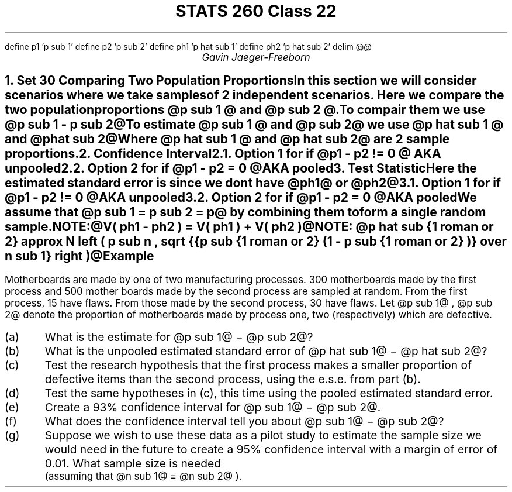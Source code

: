 .EQ
define p1 'p  sub 1'
define p2 'p  sub 2'
define ph1 'p hat sub 1'
define ph2 'p hat sub 2'
delim @@
.EN
.nr PS 12
.ds FAM "T"
.TL
STATS 260 Class 22
.AU
Gavin Jaeger-Freeborn

.NH
.XN "Set 30 Comparing Two Population Proportions"
.LP
In this section we will consider scenarios where we take samples of 2 independent scenarios. Here we compare the two population proportions @p sub 1 @ and @p sub 2 @.

.LP
To compair them we use @p sub 1 - p sub 2@

.TS
allbox tab(|);
cc.
 @p sub 1 - p sub 2 != 0@ | different
 @p sub 1 - p sub 2 > 0@ | larger
 @p sub 1 - p sub 2 < 0@ | smaller
 @p sub 1 - p sub 2 = 0.1@ | requires a reason to test this
.TE

To estimate @p sub 1 @ and @p sub 2@ we use @p hat sub 1 @ and @p hat sub 2@

Where @p hat sub 1 @ and @p hat sub 2@ are 2 \f[B]sample proportions\f[P].

.EQ
p hat sub n = {x sub n } over {n hat sub n}
.EN

.NH
.XN "Confidence Interval"

.EQ
gfont R
CI : roman estimated +- (c.v)(ese)
.EN

.NH 2
.XN "Option 1"
\f[R]for if @p1 - p2 != 0 @\f[P]
.lp
AKA unpooled

.EQ
ph1 - ph2 +- z sub { alpha / 2} sqrt {
{ ph1 ( 1 - ph1 )} over {n sub 1}
+
{ ph2 ( 1 - ph2 )} over {n sub 2}}
}
.EN

.NH 2
.XN "Option 2"
\f[R]for if @p1 - p2 = 0 @\f[P]
.LP
AKA pooled

.EQ
p hat +- z sub { alpha / 2} sqrt {
{ p hat ( 1 - p hat )} left ( 1 over {n sub 1} + 1 over {n sub 2} right ) }
}
.EN

.NH
.XN "Test Statistic"

.EQ
gfont R
test~ statistic = {estimate - parameter~ value} over ese
.EN

.EQ
Z = 
{ ( ph1 - ph2 ) - ( p1 - p2 ) }
over
{ sqrt {
{p1 ( 1 - p1) }
over
{n sub 1}
+ 
{p2 ( 1 - p2 )} 
over 
{n sub 2} 
}
}
\[ti] N(0,1)
.EN

Here the \f[B]estimated standard error\f[P] is since we dont have @ph1@ or @ph2@

.EQ
define p1 'p  sub 1'
define p2 'p  sub 2'
define ph1 'p hat sub 1'
define ph2 'p hat sub 2'
sqrt {
{ph1 ( 1 - ph1) }
over
{n sub 1}
+ 
{ph2 ( 1 - ph2 )} 
over 
{n sub 2} 
}
.EN

.NH 2
.XN "Option 1"
\f[R]for if @p1 - p2 != 0 @\f[P]
.LP
AKA unpooled

.EQ
\[tf] ~
define p1 'p  sub 1'
define p2 'p  sub 2'
define ph1 'p hat sub 1'
define ph2 'p hat sub 2'
Z = 
{ ( ph1 - ph2 ) - ( p1 - p2 ) }
over
{ sqrt {
{ph1 ( 1 - ph1) }
over
{n sub 1}
+ 
{ph2 ( 1 - ph2 )} 
over 
{n sub 2} 
}
}
\[ti] N(0,1)
.EN

.NH 2
.XN "Option 2"
\f[R]for if @p1 - p2 = 0 @\f[P]
.LP
AKA pooled
.IP
We assume that @p sub 1 = p sub 2 = p@ by combining them to form a single random sample.
.LP

.EQ
p hat = {x sub 1 + x sub 2} over {n sub 1 + n sub 2}
.EN

.EQ
\[tf] ese = 
sqrt
{
p hat ( 1 - p hat ) left ( 1 over {n sub 1} + 1 over {n sub 2} right )
}
.EN

.EQ
p hat ==  roman { pooled ~ sample }
.EN

NOTE:@V( ph1 - ph2 ) = V( ph1 ) + V( ph2 )@

NOTE: @p hat sub {1 roman or 2} approx N left ( p sub n , sqrt {{p sub {1 roman or 2} (1 - p sub {1 roman or 2} )} over n sub 1} right )@

.KS
.SH
Example
.LP
Motherboards are made by one of two manufacturing processes. 300 motherboards made by the first process and 500 mother boards made by the second process are sampled at random. From the
first process, 15 have flaws. From those made by the second process, 30 have flaws. Let @p sub 1@ , @p sub 2@ denote the proportion of motherboards made by
process one, two (respectively) which are defective.

.IP (a)
What is the estimate for @p sub 1@ − @p sub 2@?

.IP (b)
What is the unpooled estimated standard error of @p hat sub 1@ − @p hat sub 2@?

.IP (c)
Test the research hypothesis that the first process makes a smaller
proportion of defective items than the second process, using the e.s.e. from part (b).

.IP (d)
Test the same hypotheses in (c), this time using the pooled estimated
standard error.

.IP (e)
Create a 93% confidence interval for @p sub 1@ − @p sub 2@.

.IP (f)
What does the confidence interval tell you about @p sub 1@ − @p sub 2@?

.IP (g)
Suppose we wish to use these data as a pilot study to estimate the sample size we would need in the future to create a 95% confidence interval with a margin of error of 0.01. What sample size is needed
.br
(assuming that @n sub 1@ = @n sub 2@ ).
.KE
